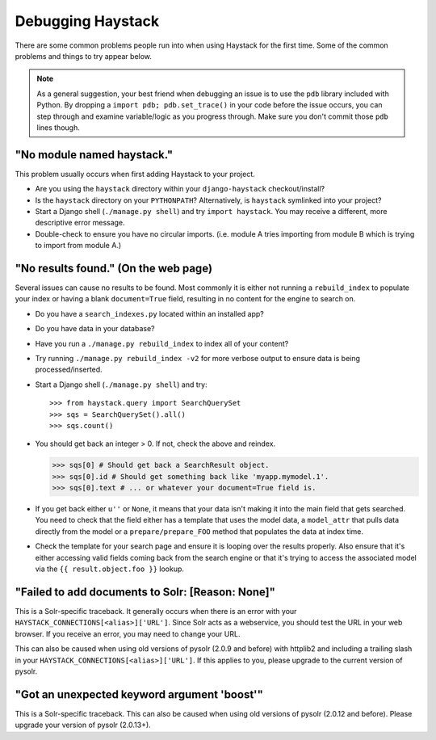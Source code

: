 .. ref-debugging:

==================
Debugging Haystack
==================

There are some common problems people run into when using Haystack for the first
time. Some of the common problems and things to try appear below.

.. note::

    As a general suggestion, your best friend when debugging an issue is to
    use the ``pdb`` library included with Python. By dropping a
    ``import pdb; pdb.set_trace()`` in your code before the issue occurs, you
    can step through and examine variable/logic as you progress through. Make
    sure you don't commit those ``pdb`` lines though.


"No module named haystack."
===========================

This problem usually occurs when first adding Haystack to your project.

* Are you using the ``haystack`` directory within your ``django-haystack``
  checkout/install?
* Is the ``haystack`` directory on your ``PYTHONPATH``? Alternatively, is
  ``haystack`` symlinked into your project?
* Start a Django shell (``./manage.py shell``) and try ``import haystack``.
  You may receive a different, more descriptive error message.
* Double-check to ensure you have no circular imports. (i.e. module A tries
  importing from module B which is trying to import from module A.)


"No results found." (On the web page)
=====================================

Several issues can cause no results to be found. Most commonly it is either
not running a ``rebuild_index`` to populate your index or having a blank
``document=True`` field, resulting in no content for the engine to search on.

* Do you have a ``search_indexes.py`` located within an installed app?
* Do you have data in your database?
* Have you run a ``./manage.py rebuild_index`` to index all of your content?
* Try running ``./manage.py rebuild_index -v2`` for more verbose output to
  ensure data is being processed/inserted.
* Start a Django shell (``./manage.py shell``) and try::

  >>> from haystack.query import SearchQuerySet
  >>> sqs = SearchQuerySet().all()
  >>> sqs.count()

* You should get back an integer > 0. If not, check the above and reindex.

  >>> sqs[0] # Should get back a SearchResult object.
  >>> sqs[0].id # Should get something back like 'myapp.mymodel.1'.
  >>> sqs[0].text # ... or whatever your document=True field is.

* If you get back either ``u''`` or ``None``, it means that your data isn't
  making it into the main field that gets searched. You need to check that the
  field either has a template that uses the model data, a ``model_attr`` that
  pulls data directly from the model or a ``prepare/prepare_FOO`` method that
  populates the data at index time.
* Check the template for your search page and ensure it is looping over the
  results properly. Also ensure that it's either accessing valid fields coming
  back from the search engine or that it's trying to access the associated
  model via the ``{{ result.object.foo }}`` lookup.


"Failed to add documents to Solr: [Reason: None]"
=================================================

This is a Solr-specific traceback. It generally occurs when there is an error
with your ``HAYSTACK_CONNECTIONS[<alias>]['URL']``. Since Solr acts as a webservice, you should
test the URL in your web browser. If you receive an error, you may need to
change your URL.

This can also be caused when using old versions of pysolr (2.0.9 and before) with httplib2 and
including a trailing slash in your ``HAYSTACK_CONNECTIONS[<alias>]['URL']``. If this applies to
you, please upgrade to the current version of pysolr.


"Got an unexpected keyword argument 'boost'"
============================================

This is a Solr-specific traceback. This can also be caused when using old
versions of pysolr (2.0.12 and before). Please upgrade your version of
pysolr (2.0.13+).
